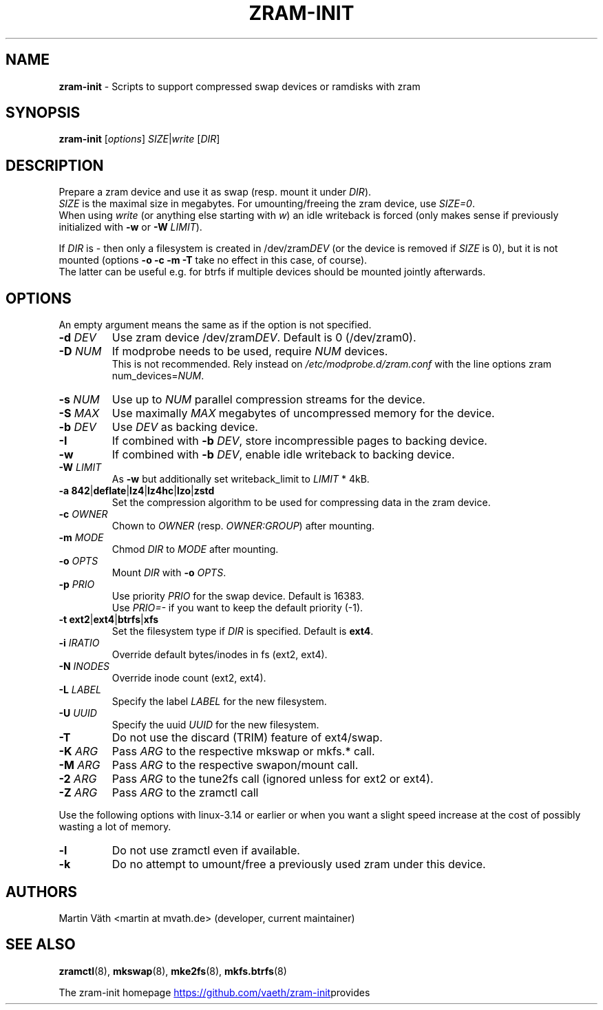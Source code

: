 .TH ZRAM-INIT "8" "January 2020" "zram-init" "System Administration"
.\" {{{ SEE ALSO
.SH "NAME"
\fBzram-init\fR \- Scripts to support compressed swap devices or ramdisks with zram
.\" }}}

.\" {{{ SYNOPSIS
.SH "SYNOPSIS"
.B zram-init
[\fI\,options\/\fR] \fI\,SIZE\fR|\fIwrite \/\fR[\fI\,DIR\/\fR]
.\" }}}

.\" {{{ DESCRIPTION
.SH "DESCRIPTION"
Prepare a zram device and use it as swap (resp. mount it under \fIDIR\fR).
.br
\fISIZE\fR is the maximal size in megabytes. For umounting/freeing the zram device, use \fISIZE=0\fR.
.br
When using \fIwrite\fR (or anything else starting with \fIw\fR) an idle writeback is forced (only makes sense if previously initialized with \fB-w\fR or \fB-W\fR \fILIMIT\fR).
.sp
If \fIDIR\fR is \- then only a filesystem is created in /dev/zram\fIDEV\fR (or the device
is removed if \fISIZE\fR is 0), but it is not mounted (options \fB\-o\fR \fB\-c\fR \fB\-m\fR \fB\-T\fR take no effect in this case, of course).
.br
The latter can be useful e.g. for btrfs if multiple devices should be mounted
jointly afterwards.
.br
.\" }}}

.\" {{{ OPTIONS
.SH "OPTIONS"
An empty argument means the same as if the option is not specified.
.TP
.BR "\-d " \fIDEV
Use zram device /dev/zram\fIDEV\fR. Default is 0 (/dev/zram0).
.TP
.BR "-D " \fINUM
If modprobe needs to be used, require \fINUM\fR devices.
.br
This is not recommended. Rely instead on \fI\,/etc/modprobe.d/zram.conf\/\fP with the line options zram num_devices=\fINUM\fR.
.TP
.BR "\-s " \fINUM
Use up to \fINUM\fR parallel compression streams for the device.
.TP
.BR "\-S " \fIMAX
Use maximally \fIMAX\fR megabytes of uncompressed memory for the device.
.TP
.BR "\-b " \fIDEV
Use \fIDEV\fR as backing device.
.TP
.BR \-I
If combined with \fB\-b\fR \fIDEV\fR, store incompressible pages to backing device.
.TP
.BR \-w
If combined with \fB-b\fR \fIDEV\fR, enable idle writeback to backing device.
.TP
.BR "\-W " \fILIMIT
As \fB-w\fR but additionally set writeback_limit to \fILIMIT\fR * 4kB.
.TP
.BR "\-a 842" | deflate | lz4 | lz4hc | lzo | zstd
Set the compression algorithm to be used for compressing data in the zram device.
.TP
.BR "\-c " \fIOWNER
Chown to \fIOWNER\fR (resp. \fIOWNER:GROUP\fR) after mounting.
.TP
.BR "\-m " \fIMODE
Chmod \fIDIR\fR to \fIMODE\fR after mounting.
.TP
.BR "\-o " \fIOPTS
Mount \fIDIR\fR with \fB\-o\fR \fIOPTS\fR.
.TP
.BR "\-p " \fIPRIO
Use priority \fIPRIO\fR for the swap device. Default is 16383.
.br
Use \fIPRIO=\-\fR if you want to keep the default priority (-1).
.TP
.BR "\-t ext2" | ext4 | btrfs | xfs
Set the filesystem type if \fIDIR\fR is specified. Default is \fBext4\fR.
.TP
.BR "\-i " \fIIRATIO
Override default bytes/inodes in fs (ext2, ext4).
.TP
.BR "\-N " \fIINODES
Override inode count (ext2, ext4).
.TP
.BR "\-L " \fILABEL
Specify the label \fILABEL\fR for the new filesystem.
.TP
.BR "\-U " \fIUUID
Specify the uuid \fIUUID\fR for the new filesystem.
.TP
.B \-T
Do not use the discard (TRIM) feature of ext4/swap.
.TP
.BR "\-K " \fIARG
Pass \fIARG\fR to the respective mkswap or mkfs.* call.
.TP
.BR "\-M " \fIARG
Pass \fIARG\fR to the respective swapon/mount call.
.TP
.BR "\-2 " \fIARG
Pass \fIARG\fR to the tune2fs call (ignored unless for ext2 or ext4).
.TP
.BR "\-Z " \fIARG
Pass \fIARG\fR to the zramctl call
.P
Use the following options with linux\-3.14 or earlier or when you want a slight
speed increase at the cost of possibly wasting a lot of memory.
.P
.TP
.BR \-l
Do not use zramctl even if available.
.TP
.BR \-k
Do no attempt to umount/free a previously used zram under this device.
.\" }}}

.\" {{{ AUTHORS
.SH "AUTHORS"
.LP
Martin V\(:ath <martin at mvath.de> (developer, current maintainer)
.\" }}}

.\" {{{ SEE ALSO
.SH "SEE ALSO"
.BR zramctl (8),
.BR mkswap (8),
.BR mke2fs (8),
.BR mkfs.btrfs (8)
.sp
The zram-init homepage
.UR https://github.\:com\:/vaeth\:/zram-init
.UE " provides further information and links."
.\" }}}

.\" vim:set tw=90 expandtab foldenable foldmethod=marker foldlevel=0 :
